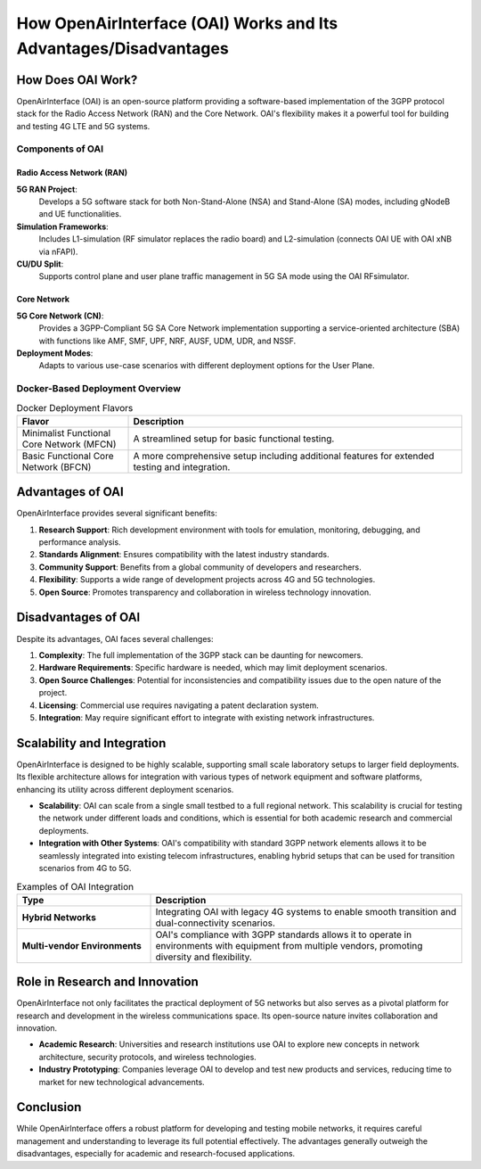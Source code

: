How OpenAirInterface (OAI) Works and Its Advantages/Disadvantages
==================================================================

How Does OAI Work?
------------------

OpenAirInterface (OAI) is an open-source platform providing a software-based implementation of the 3GPP protocol stack for the Radio Access Network (RAN) and the Core Network. OAI's flexibility makes it a powerful tool for building and testing 4G LTE and 5G systems.

Components of OAI
~~~~~~~~~~~~~~~~~

Radio Access Network (RAN)
^^^^^^^^^^^^^^^^^^^^^^^^^

**5G RAN Project**:
  Develops a 5G software stack for both Non-Stand-Alone (NSA) and Stand-Alone (SA) modes, including gNodeB and UE functionalities.

**Simulation Frameworks**:
  Includes L1-simulation (RF simulator replaces the radio board) and L2-simulation (connects OAI UE with OAI xNB via nFAPI).

**CU/DU Split**:
  Supports control plane and user plane traffic management in 5G SA mode using the OAI RFsimulator.

Core Network
^^^^^^^^^^^^

**5G Core Network (CN)**:
  Provides a 3GPP-Compliant 5G SA Core Network implementation supporting a service-oriented architecture (SBA) with functions like AMF, SMF, UPF, NRF, AUSF, UDM, UDR, and NSSF.

**Deployment Modes**:
  Adapts to various use-case scenarios with different deployment options for the User Plane.

Docker-Based Deployment Overview
~~~~~~~~~~~~~~~~~~~~~~~~~~~~~~~~

.. table:: Docker Deployment Flavors
   :widths: 25 75

   +------------------------+---------------------------------------------------+
   | Flavor                 | Description                                       |
   +========================+===================================================+
   | Minimalist Functional  | A streamlined setup for basic functional testing. |
   | Core Network (MFCN)    |                                                   |
   +------------------------+---------------------------------------------------+
   | Basic Functional Core  | A more comprehensive setup including additional   |
   | Network (BFCN)         | features for extended testing and integration.    |
   +------------------------+---------------------------------------------------+

Advantages of OAI
-----------------
OpenAirInterface provides several significant benefits:

#. **Research Support**: Rich development environment with tools for emulation, monitoring, debugging, and performance analysis.
#. **Standards Alignment**: Ensures compatibility with the latest industry standards.
#. **Community Support**: Benefits from a global community of developers and researchers.
#. **Flexibility**: Supports a wide range of development projects across 4G and 5G technologies.
#. **Open Source**: Promotes transparency and collaboration in wireless technology innovation.

Disadvantages of OAI
--------------------
Despite its advantages, OAI faces several challenges:

#. **Complexity**: The full implementation of the 3GPP stack can be daunting for newcomers.
#. **Hardware Requirements**: Specific hardware is needed, which may limit deployment scenarios.
#. **Open Source Challenges**: Potential for inconsistencies and compatibility issues due to the open nature of the project.
#. **Licensing**: Commercial use requires navigating a patent declaration system.
#. **Integration**: May require significant effort to integrate with existing network infrastructures.

Scalability and Integration
---------------------------
OpenAirInterface is designed to be highly scalable, supporting small scale laboratory setups to larger field deployments. Its flexible architecture allows for integration with various types of network equipment and software platforms, enhancing its utility across different deployment scenarios.

- **Scalability**: OAI can scale from a single small testbed to a full regional network. This scalability is crucial for testing the network under different loads and conditions, which is essential for both academic research and commercial deployments.

- **Integration with Other Systems**:
  OAI's compatibility with standard 3GPP network elements allows it to be seamlessly integrated into existing telecom infrastructures, enabling hybrid setups that can be used for transition scenarios from 4G to 5G.

.. list-table:: Examples of OAI Integration
   :widths: 30 70
   :header-rows: 1

   * - Type
     - Description
   * - **Hybrid Networks**
     - Integrating OAI with legacy 4G systems to enable smooth transition and dual-connectivity scenarios.
   * - **Multi-vendor Environments**
     - OAI's compliance with 3GPP standards allows it to operate in environments with equipment from multiple vendors, promoting diversity and flexibility.

Role in Research and Innovation
-------------------------------
OpenAirInterface not only facilitates the practical deployment of 5G networks but also serves as a pivotal platform for research and development in the wireless communications space. Its open-source nature invites collaboration and innovation.

- **Academic Research**: Universities and research institutions use OAI to explore new concepts in network architecture, security protocols, and wireless technologies.
- **Industry Prototyping**: Companies leverage OAI to develop and test new products and services, reducing time to market for new technological advancements.

.. sidebar:: OAI's Impact on 5G Research
   :title: Case Studies

   - **University of XYZ**: Utilized OAI to simulate advanced network slicing techniques.
   - **TechCorp Inc.**: Developed a new low-latency communication protocol using OAI, enhancing their IoT solutions.


Conclusion
----------
While OpenAirInterface offers a robust platform for developing and testing mobile networks, it requires careful management and understanding to leverage its full potential effectively. The advantages generally outweigh the disadvantages, especially for academic and research-focused applications.
